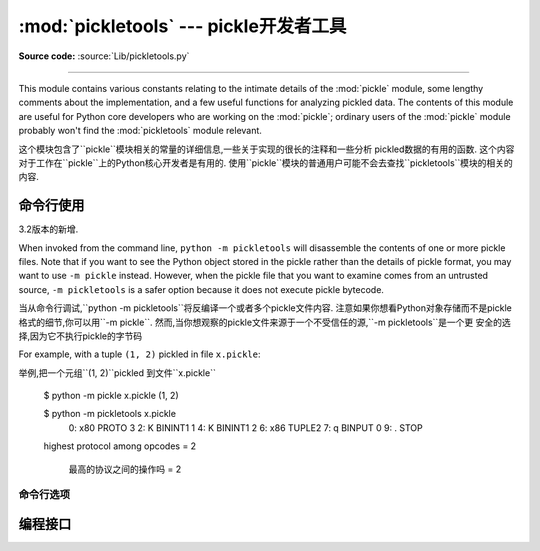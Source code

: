 :mod:`pickletools` --- pickle开发者工具 
=============================================

.. module:: pickletools
   :synopsis: Contains extensive comments about the pickle protocols and
              pickle-machine opcodes, as well as some useful functions.


**Source code:** :source:`Lib/pickletools.py`

--------------


This module contains various constants relating to the intimate details of the
:mod:`pickle` module, some lengthy comments about the implementation, and a
few useful functions for analyzing pickled data.  The contents of this module
are useful for Python core developers who are working on the :mod:`pickle`;
ordinary users of the :mod:`pickle` module probably won't find the
:mod:`pickletools` module relevant.

这个模块包含了``pickle``模块相关的常量的详细信息,一些关于实现的很长的注释和一些分析
pickled数据的有用的函数. 这个内容对于工作在``pickle``上的Python核心开发者是有用的. 
使用``pickle``模块的普通用户可能不会去查找``pickletools``模块的相关的内容. 




命令行使用
------------------

.. versionadded:: 3.2

3.2版本的新增.


When invoked from the command line, ``python -m pickletools`` will
disassemble the contents of one or more pickle files.  Note that if
you want to see the Python object stored in the pickle rather than the
details of pickle format, you may want to use ``-m pickle`` instead.
However, when the pickle file that you want to examine comes from an
untrusted source, ``-m pickletools`` is a safer option because it does
not execute pickle bytecode.

当从命令行调试,``python -m pickletools``将反编译一个或者多个pickle文件内容. 
注意如果你想看Python对象存储而不是pickle格式的细节,你可以用``-m pickle``. 
然而,当你想观察的pickle文件来源于一个不受信任的源,``-m pickletools``是一个更
安全的选择,因为它不执行pickle的字节码



For example, with a tuple ``(1, 2)`` pickled in file ``x.pickle``::

举例,把一个元组``(1, 2)``pickled 到文件``x.pickle``

    $ python -m pickle x.pickle
    (1, 2)

    $ python -m pickletools x.pickle
        0: \x80 PROTO      3
        2: K    BININT1    1
        4: K    BININT1    2
        6: \x86 TUPLE2
        7: q    BINPUT     0
        9: .    STOP
    highest protocol among opcodes = 2

     最高的协议之间的操作吗 = 2



命令行选项
^^^^^^^^^^^^^^^^^^^^

.. program:: pickletools

.. cmdoption:: -a, --annotate

   Annotate each line with a short opcode description.

    用简短的操作码描述来注释每一行

.. cmdoption:: -o, --output=<file>

   Name of a file where the output should be written.

    输出要写入的文件的名字

.. cmdoption:: -l, --indentlevel=<num>

   The number of blanks by which to indent a new MARK level.

   用来作为一个MARK级别的标记的空白的数量

.. cmdoption:: -m, --memo

   When multiple objects are disassembled, preserve memo between
   disassemblies.

   当多个对象被反编译,保存多个反编译结果之间的备忘

.. cmdoption:: -p, --preamble=<preamble>

   When more than one pickle file are specified, print given preamble
   before each disassembly.

   当指定的pickle文件超过一个,在每个文件反编译之前打印给出的序言




编程接口
----------------------


.. function:: dis(pickle, out=None, memo=None, indentlevel=4, annotate=0)

   Outputs a symbolic disassembly of the pickle to the file-like
   object *out*, defaulting to ``sys.stdout``.  *pickle* can be a
   string or a file-like object.  *memo* can be a Python dictionary
   that will be used as the pickle's memo; it can be used to perform
   disassemblies across multiple pickles created by the same
   pickler. Successive levels, indicated by ``MARK`` opcodes in the
   stream, are indented by *indentlevel* spaces.  If a nonzero value
   is given to *annotate*, each opcode in the output is annotated with
   a short description.  The value of *annotate* is used as a hint for
   the column where annotation should start.
    
    输出一个反编译pickle的标记,类文件对象*out*,默认到``sys.stdout``.
    *pickle*是一个字符串或者一个类文件对象. *memo*是一个Python字典,它将作为
    pickle的备忘录使用; 它被用来执行反编译多个pickles,由一个相同的pickler创建. 
    连续级别,在流中使用``MARK``的操作码,用*indentlevel*个空格来缩进. 如果
    *annotate*是一个非0值, 每一个操作,在输出中的都被一个简短的描述所注释. *annotate*
    的值用来作为一个注释开始的列提示. 


  .. versionadded:: 3.2
     The *annotate* argument.

 *annotate* 是3.2版本中一个新参数.

.. function:: genops(pickle)

   Provides an :term:`iterator` over all of the opcodes in a pickle, returning a
   sequence of ``(opcode, arg, pos)`` triples.  *opcode* is an instance of an
   :class:`OpcodeInfo` class; *arg* is the decoded value, as a Python object, of
   the opcode's argument; *pos* is the position at which this opcode is located.
   *pickle* can be a string or a file-like object.

   pickle提供一个*iterator*遍历所有操作,返回一个``(opcode, arg, pos)``
   序列. *opcode*是一个``OpcodeInfo``类的实例; *arg*是一个Python对象的解码值,
   是opcode的参数; *pos*是这个opcode的所在位置. *pickle*是一个字符串或者一个
   类文件对象. 



.. function:: optimize(picklestring)

   Returns a new equivalent pickle string after eliminating unused ``PUT``
   opcodes. The optimized pickle is shorter, takes less transmission time,
   requires less storage space, and unpickles more efficiently.

    在没有使用``PUT``操作码进行优化后,返回一个新的,相同的pickle字符串. 被优化的
   pickle是一个短的,花费较少的转换时间的,需要更少储存空间的,和反pickle更有效的. 






